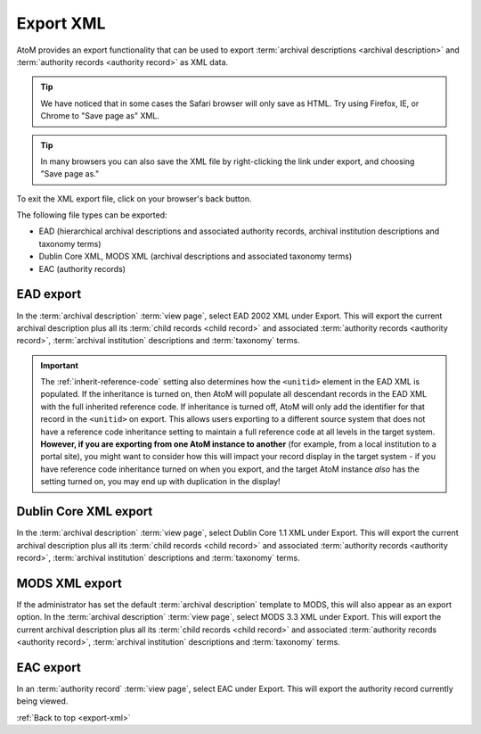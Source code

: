 .. _export-xml:

==========
Export XML
==========

AtoM provides an export functionality that can be used to export
:term:`archival descriptions <archival description>` and
:term:`authority records <authority record>` as XML data.

.. TIP::

   We have noticed that in some cases the Safari browser will only save as HTML.
   Try using Firefox, IE, or Chrome to "Save page as" XML.

.. TIP::

   In many browsers you can also save the XML file by right-clicking the link
   under export, and choosing "Save page as."

To exit the XML export file, click on your browser's back button.

The following file types can be exported:

* EAD (hierarchical archival descriptions and associated authority records,
  archival institution descriptions and taxonomy terms)
* Dublin Core XML, MODS XML (archival descriptions and associated taxonomy terms)
* EAC (authority records)


.. SEEALSO::

   * :ref:`cli-bulk-export`
   * :ref:`csv-export`
   * :ref:`import-export-skos`

EAD export
==========

In the :term:`archival description` :term:`view page`, select EAD 2002 XML
under Export. This will export the current archival description plus all its
:term:`child records <child record>` and associated
:term:`authority records <authority record>`,
:term:`archival institution` descriptions and :term:`taxonomy` terms.

.. image:: images/export-ead.*
   :align: center
   :width: 80%
   :alt: Export EAD file from archival description page.

.. IMPORTANT::

   The :ref:`inherit-reference-code` setting also determines how the
   ``<unitid>`` element in the EAD XML is populated. If the inheritance is
   turned on, then AtoM will populate all descendant records in the EAD XML
   with the full inherited reference code. If inheritance is turned off, AtoM
   will only add the identifier for that record in the ``<unitid>`` on export.
   This allows users exporting to a different source system that does not have
   a reference code inheritance setting to maintain a full reference code at
   all levels in the target system. **However, if you are exporting from one
   AtoM instance to another** (for example, from a local institution to a
   portal site), you might want to consider how this will impact your record
   display in the target system - if you have reference code inheritance
   turned on when you export, and the target AtoM instance *also* has the
   setting turned on, you may end up with duplication in the display!

Dublin Core XML export
======================

In the :term:`archival description` :term:`view page`, select Dublin Core 1.1 XML
under Export. This will export the current archival description plus all its
:term:`child records <child record>` and associated
:term:`authority records <authority record>`,
:term:`archival institution` descriptions and :term:`taxonomy` terms.

.. image:: images/export-dublin-core.*
   :align: center
   :width: 80%
   :alt: Export Dublin Core file from archival description page.

MODS XML export
===============

If the administrator has set the default :term:`archival description` template
to MODS, this will also appear as an export option. In the
:term:`archival description` :term:`view page`, select MODS 3.3 XML under Export.
This will export the current archival description plus all its
:term:`child records <child record>` and associated
:term:`authority records <authority record>`,
:term:`archival institution` descriptions and :term:`taxonomy` terms.

.. image:: images/export-mods.*
   :align: center
   :width: 80%
   :alt: Export MODS file from archival description page.

EAC export
==========

In an :term:`authority record` :term:`view page`, select EAC under Export.
This will export the authority record currently being viewed.

.. image:: images/export-eac.*
   :align: center
   :width: 80%
   :alt: Export EAC file from authority record page.

:ref:`Back to top <export-xml>`
